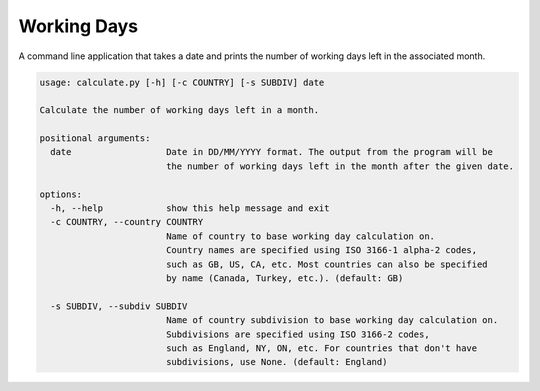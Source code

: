 Working Days
============

A command line application that takes a date and prints the number of working days left in the associated month.

.. code-block:: shell-session

 usage: calculate.py [-h] [-c COUNTRY] [-s SUBDIV] date

 Calculate the number of working days left in a month.

 positional arguments:
   date                  Date in DD/MM/YYYY format. The output from the program will be 
                         the number of working days left in the month after the given date.

 options:
   -h, --help            show this help message and exit
   -c COUNTRY, --country COUNTRY
                         Name of country to base working day calculation on. 
                         Country names are specified using ISO 3166-1 alpha-2 codes,
                         such as GB, US, CA, etc. Most countries can also be specified
                         by name (Canada, Turkey, etc.). (default: GB)
                         
   -s SUBDIV, --subdiv SUBDIV
                         Name of country subdivision to base working day calculation on.
                         Subdivisions are specified using ISO 3166-2 codes,
                         such as England, NY, ON, etc. For countries that don't have
                         subdivisions, use None. (default: England)
